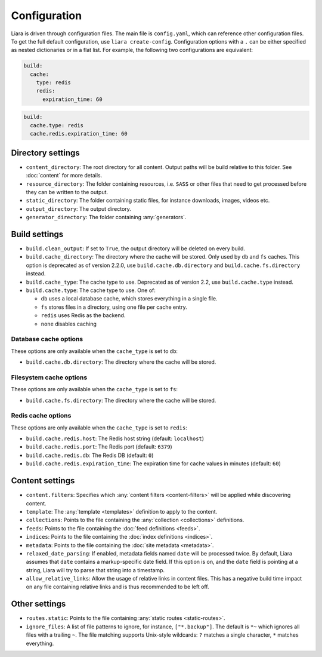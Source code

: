 Configuration
=============

.. _configuration:

Liara is driven through configuration files. The main file is ``config.yaml``, which can reference other configuration files. To get the full default configuration, use ``liara create-config``. Configuration options with a ``.`` can be either specified as nested dictionaries or in a flat list. For example, the following two configurations are equivalent:

.. code-block:: yaml

  build:
    cache:
      type: redis
      redis:
        expiration_time: 60

.. code-block:: yaml

  build:
    cache.type: redis
    cache.redis.expiration_time: 60

Directory settings
------------------

* ``content_directory``: The root directory for all content. Output paths will be build relative to this folder. See :doc:`content` for more details.
* ``resource_directory``: The folder containing resources, i.e. ``SASS`` or other files that need to get processed before they can be written to the output.
* ``static_directory``: The folder containing static files, for instance downloads, images, videos etc.
* ``output_directory``: The output directory.
* ``generator_directory``: The folder containing :any:`generators`.

Build settings
--------------

* ``build.clean_output``: If set to ``True``, the output directory will be deleted on every build.
* ``build.cache_directory``: The directory where the cache will be stored. Only used by ``db`` and ``fs`` caches. This option is deprecated as of version 2.2.0, use ``build.cache.db.directory`` and ``build.cache.fs.directory`` instead.
* ``build.cache_type``: The cache type to use. Deprecated as of version 2.2, use ``build.cache.type`` instead.
* ``build.cache.type``: The cache type to use. One of:

  - ``db`` uses a local database cache, which stores everything in a single file.
  - ``fs`` stores files in a directory, using one file per cache entry.
  - ``redis`` uses Redis as the backend.
  - ``none`` disables caching

Database cache options
^^^^^^^^^^^^^^^^^^^^^^

These options are only available when the ``cache_type`` is set to ``db``:

* ``build.cache.db.directory``: The directory where the cache will be stored.

Filesystem cache options
^^^^^^^^^^^^^^^^^^^^^^^^

These options are only available when the ``cache_type`` is set to ``fs``:

* ``build.cache.fs.directory``: The directory where the cache will be stored.

Redis cache options
^^^^^^^^^^^^^^^^^^^

These options are only available when the ``cache_type`` is set to ``redis``:

* ``build.cache.redis.host``: The Redis host string (default: ``localhost``)
* ``build.cache.redis.port``: The Redis port (default: ``6379``)
* ``build.cache.redis.db``: The Redis DB (default: ``0``)
* ``build.cache.redis.expiration_time``: The expiration time for cache values in minutes (default: ``60``)

Content settings
----------------

* ``content.filters``: Specifies which :any:`content filters <content-filters>`  will be applied while discovering content.
* ``template``: The :any:`template <templates>` definition to apply to the content.
* ``collections``: Points to the file containing the :any:`collection <collections>` definitions.
* ``feeds``: Points to the file containing the :doc:`feed definitions <feeds>`.
* ``indices``: Points to the file containing the :doc:`index definitions <indices>`.
* ``metadata``: Points to the file containing the :doc:`site metadata <metadata>`.
* ``relaxed_date_parsing``: If enabled, metadata fields named ``date`` will be processed twice. By default, Liara assumes that ``date`` contains a markup-specific date field. If this option is on, and the ``date`` field is pointing at a string, Liara will try to parse that string into a timestamp.
* ``allow_relative_links``: Allow the usage of relative links in content files. This has a negative build time impact on any file containing relative links and is thus recommended to be left off.

Other settings
--------------

* ``routes.static``: Points to the file containing :any:`static routes <static-routes>`.
* ``ignore_files``: A list of file patterns to ignore, for instance, ``["*.backup"]``. The default is ``*~`` which ignores all files with a trailing ``~``. The file matching supports Unix-style wildcards: ``?`` matches a single character, ``*`` matches everything.
